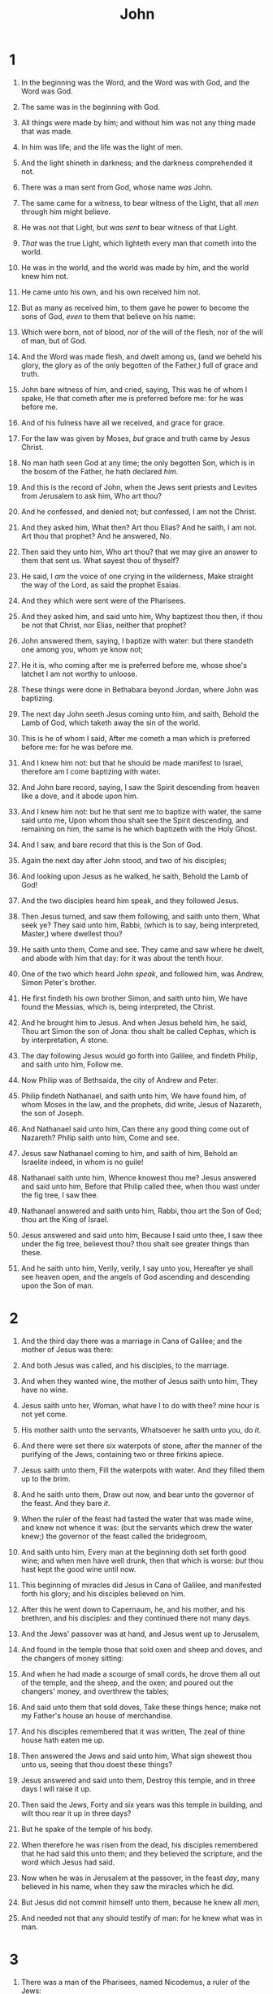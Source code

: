 #+TITLE: John
* 1
1. In the beginning was the Word, and the Word was with God, and the Word was God.
2. The same was in the beginning with God.
3. All things were made by him; and without him was not any thing made that was made.
4. In him was life; and the life was the light of men.
5. And the light shineth in darkness; and the darkness comprehended it not.

6. There was a man sent from God, whose name /was/ John.
7. The same came for a witness, to bear witness of the Light, that all /men/ through him might believe.
8. He was not that Light, but /was sent/ to bear witness of that Light.
9. /That/ was the true Light, which lighteth every man that cometh into the world.
10. He was in the world, and the world was made by him, and the world knew him not.
11. He came unto his own, and his own received him not.
12. But as many as received him, to them gave he power to become the sons of God, /even/ to them that believe on his name:
13. Which were born, not of blood, nor of the will of the flesh, nor of the will of man, but of God.
14. And the Word was made flesh, and dwelt among us, (and we beheld his glory, the glory as of the only begotten of the Father,) full of grace and truth.

15. John bare witness of him, and cried, saying, This was he of whom I spake, He that cometh after me is preferred before me: for he was before me.
16. And of his fulness have all we received, and grace for grace.
17. For the law was given by Moses, /but/ grace and truth came by Jesus Christ.
18. No man hath seen God at any time; the only begotten Son, which is in the bosom of the Father, he hath declared /him./

19. And this is the record of John, when the Jews sent priests and Levites from Jerusalem to ask him, Who art thou?
20. And he confessed, and denied not; but confessed, I am not the Christ.
21. And they asked him, What then? Art thou Elias? And he saith, I am not. Art thou that prophet? And he answered, No.
22. Then said they unto him, Who art thou? that we may give an answer to them that sent us. What sayest thou of thyself?
23. He said, I /am/ the voice of one crying in the wilderness, Make straight the way of the Lord, as said the prophet Esaias.
24. And they which were sent were of the Pharisees.
25. And they asked him, and said unto him, Why baptizest thou then, if thou be not that Christ, nor Elias, neither that prophet?
26. John answered them, saying, I baptize with water: but there standeth one among you, whom ye know not;
27. He it is, who coming after me is preferred before me, whose shoe's latchet I am not worthy to unloose.
28. These things were done in Bethabara beyond Jordan, where John was baptizing.

29. The next day John seeth Jesus coming unto him, and saith, Behold the Lamb of God, which taketh away the sin of the world.
30. This is he of whom I said, After me cometh a man which is preferred before me: for he was before me.
31. And I knew him not: but that he should be made manifest to Israel, therefore am I come baptizing with water.
32. And John bare record, saying, I saw the Spirit descending from heaven like a dove, and it abode upon him.
33. And I knew him not: but he that sent me to baptize with water, the same said unto me, Upon whom thou shalt see the Spirit descending, and remaining on him, the same is he which baptizeth with the Holy Ghost.
34. And I saw, and bare record that this is the Son of God.

35. Again the next day after John stood, and two of his disciples;
36. And looking upon Jesus as he walked, he saith, Behold the Lamb of God!
37. And the two disciples heard him speak, and they followed Jesus.
38. Then Jesus turned, and saw them following, and saith unto them, What seek ye? They said unto him, Rabbi, (which is to say, being interpreted, Master,) where dwellest thou?
39. He saith unto them, Come and see. They came and saw where he dwelt, and abode with him that day: for it was about the tenth hour.
40. One of the two which heard John /speak/, and followed him, was Andrew, Simon Peter's brother.
41. He first findeth his own brother Simon, and saith unto him, We have found the Messias, which is, being interpreted, the Christ.
42. And he brought him to Jesus. And when Jesus beheld him, he said, Thou art Simon the son of Jona: thou shalt be called Cephas, which is by interpretation, A stone.

43. The day following Jesus would go forth into Galilee, and findeth Philip, and saith unto him, Follow me.
44. Now Philip was of Bethsaida, the city of Andrew and Peter.
45. Philip findeth Nathanael, and saith unto him, We have found him, of whom Moses in the law, and the prophets, did write, Jesus of Nazareth, the son of Joseph.
46. And Nathanael said unto him, Can there any good thing come out of Nazareth? Philip saith unto him, Come and see.
47. Jesus saw Nathanael coming to him, and saith of him, Behold an Israelite indeed, in whom is no guile!
48. Nathanael saith unto him, Whence knowest thou me? Jesus answered and said unto him, Before that Philip called thee, when thou wast under the fig tree, I saw thee.
49. Nathanael answered and saith unto him, Rabbi, thou art the Son of God; thou art the King of Israel.
50. Jesus answered and said unto him, Because I said unto thee, I saw thee under the fig tree, believest thou? thou shalt see greater things than these.
51. And he saith unto him, Verily, verily, I say unto you, Hereafter ye shall see heaven open, and the angels of God ascending and descending upon the Son of man. 
* 2
1. And the third day there was a marriage in Cana of Galilee; and the mother of Jesus was there:
2. And both Jesus was called, and his disciples, to the marriage.
3. And when they wanted wine, the mother of Jesus saith unto him, They have no wine.
4. Jesus saith unto her, Woman, what have I to do with thee? mine hour is not yet come.
5. His mother saith unto the servants, Whatsoever he saith unto you, do /it/. 
6. And there were set there six waterpots of stone, after the manner of the purifying of the Jews, containing two or three firkins apiece.
7. Jesus saith unto them, Fill the waterpots with water. And they filled them up to the brim.
8. And he saith unto them, Draw out now, and bear unto the governor of the feast. And they bare /it/. 
9. When the ruler of the feast had tasted the water that was made wine, and knew not whence it was: (but the servants which drew the water knew;) the governor of the feast called the bridegroom,
10. And saith unto him, Every man at the beginning doth set forth good wine; and when men have well drunk, then that which is worse: /but/ thou hast kept the good wine until now.
11. This beginning of miracles did Jesus in Cana of Galilee, and manifested forth his glory; and his disciples believed on him.

12. After this he went down to Capernaum, he, and his mother, and his brethren, and his disciples: and they continued there not many days.

13. And the Jews' passover was at hand, and Jesus went up to Jerusalem,
14. And found in the temple those that sold oxen and sheep and doves, and the changers of money sitting:
15. And when he had made a scourge of small cords, he drove them all out of the temple, and the sheep, and the oxen; and poured out the changers' money, and overthrew the tables;
16. And said unto them that sold doves, Take these things hence; make not my Father's house an house of merchandise.
17. And his disciples remembered that it was written, The zeal of thine house hath eaten me up.

18. Then answered the Jews and said unto him, What sign shewest thou unto us, seeing that thou doest these things?
19. Jesus answered and said unto them, Destroy this temple, and in three days I will raise it up.
20. Then said the Jews, Forty and six years was this temple in building, and wilt thou rear it up in three days?
21. But he spake of the temple of his body.
22. When therefore he was risen from the dead, his disciples remembered that he had said this unto them; and they believed the scripture, and the word which Jesus had said.

23. Now when he was in Jerusalem at the passover, in the feast /day/, many believed in his name, when they saw the miracles which he did.
24. But Jesus did not commit himself unto them, because he knew all /men/, 
25. And needed not that any should testify of man: for he knew what was in man. 
* 3
1. There was a man of the Pharisees, named Nicodemus, a ruler of the Jews:
2. The same came to Jesus by night, and said unto him, Rabbi, we know that thou art a teacher come from God: for no man can do these miracles that thou doest, except God be with him.
3. Jesus answered and said unto him, Verily, verily, I say unto thee, Except a man be born again, he cannot see the kingdom of God.
4. Nicodemus saith unto him, How can a man be born when he is old? can he enter the second time into his mother's womb, and be born?
5. Jesus answered, Verily, verily, I say unto thee, Except a man be born of water and /of/ the Spirit, he cannot enter into the kingdom of God.
6. That which is born of the flesh is flesh; and that which is born of the Spirit is spirit.
7. Marvel not that I said unto thee, Ye must be born again.
8. The wind bloweth where it listeth, and thou hearest the sound thereof, but canst not tell whence it cometh, and whither it goeth: so is every one that is born of the Spirit.
9. Nicodemus answered and said unto him, How can these things be?
10. Jesus answered and said unto him, Art thou a master of Israel, and knowest not these things?
11. Verily, verily, I say unto thee, We speak that we do know, and testify that we have seen; and ye receive not our witness.
12. If I have told you earthly things, and ye believe not, how shall ye believe, if I tell you /of/ heavenly things?
13. And no man hath ascended up to heaven, but he that came down from heaven, /even/ the Son of man which is in heaven.

14. And as Moses lifted up the serpent in the wilderness, even so must the Son of man be lifted up:
15. That whosoever believeth in him should not perish, but have eternal life.

16. For God so loved the world, that he gave his only begotten Son, that whosoever believeth in him should not perish, but have everlasting life.
17. For God sent not his Son into the world to condemn the world; but that the world through him might be saved.

18. He that believeth on him is not condemned: but he that believeth not is condemned already, because he hath not believed in the name of the only begotten Son of God.
19. And this is the condemnation, that light is come into the world, and men loved darkness rather than light, because their deeds were evil.
20. For every one that doeth evil hateth the light, neither cometh to the light, lest his deeds should be reproved.
21. But he that doeth truth cometh to the light, that his deeds may be made manifest, that they are wrought in God.

22. After these things came Jesus and his disciples into the land of Judæa; and there he tarried with them, and baptized.

23. And John also was baptizing in Ænon near to Salim, because there was much water there: and they came, and were baptized.
24. For John was not yet cast into prison.

25. Then there arose a question between /some/ of John's disciples and the Jews about purifying.
26. And they came unto John, and said unto him, Rabbi, he that was with thee beyond Jordan, to whom thou barest witness, behold, the same baptizeth, and all /men/ come to him.
27. John answered and said, A man can receive nothing, except it be given him from heaven.
28. Ye yourselves bear me witness, that I said, I am not the Christ, but that I am sent before him.
29. He that hath the bride is the bridegroom: but the friend of the bridegroom, which standeth and heareth him, rejoiceth greatly because of the bridegroom's voice: this my joy therefore is fulfilled.
30. He must increase, but I /must/ decrease.
31. He that cometh from above is above all: he that is of the earth is earthly, and speaketh of the earth: he that cometh from heaven is above all.
32. And what he hath seen and heard, that he testifieth; and no man receiveth his testimony.
33. He that hath received his testimony hath set to his seal that God is true.
34. For he whom God hath sent speaketh the words of God: for God giveth not the Spirit by measure /unto him/. 
35. The Father loveth the Son, and hath given all things into his hand.
36. He that believeth on the Son hath everlasting life: and he that believeth not the Son shall not see life; but the wrath of God abideth on him. 
* 4
1. When therefore the Lord knew how the Pharisees had heard that Jesus made and baptized more disciples than John,
2. (Though Jesus himself baptized not, but his disciples,)
3. He left Judæa, and departed again into Galilee.
4. And he must needs go through Samaria.
5. Then cometh he to a city of Samaria, which is called Sychar, near to the parcel of ground that Jacob gave to his son Joseph.
6. Now Jacob's well was there. Jesus therefore, being wearied with /his/ journey, sat thus on the well: /and/ it was about the sixth hour.
7. There cometh a woman of Samaria to draw water: Jesus saith unto her, Give me to drink.
8. (For his disciples were gone away unto the city to buy meat.)
9. Then saith the woman of Samaria unto him, How is it that thou, being a Jew, askest drink of me, which am a woman of Samaria? for the Jews have no dealings with the Samaritans.
10. Jesus answered and said unto her, If thou knewest the gift of God, and who it is that saith to thee, Give me to drink; thou wouldest have asked of him, and he would have given thee living water.
11. The woman saith unto him, Sir, thou hast nothing to draw with, and the well is deep: from whence then hast thou that living water?
12. Art thou greater than our father Jacob, which gave us the well, and drank thereof himself, and his children, and his cattle?
13. Jesus answered and said unto her, Whosoever drinketh of this water shall thirst again:
14. But whosoever drinketh of the water that I shall give him shall never thirst; but the water that I shall give him shall be in him a well of water springing up into everlasting life.
15. The woman saith unto him, Sir, give me this water, that I thirst not, neither come hither to draw.
16. Jesus saith unto her, Go, call thy husband, and come hither.
17. The woman answered and said, I have no husband. Jesus said unto her, Thou hast well said, I have no husband:
18. For thou hast had five husbands; and he whom thou now hast is not thy husband: in that saidst thou truly.
19. The woman saith unto him, Sir, I perceive that thou art a prophet.
20. Our fathers worshipped in this mountain; and ye say, that in Jerusalem is the place where men ought to worship.
21. Jesus saith unto her, Woman, believe me, the hour cometh, when ye shall neither in this mountain, nor yet at Jerusalem, worship the Father.
22. Ye worship ye know not what: we know what we worship: for salvation is of the Jews.
23. But the hour cometh, and now is, when the true worshippers shall worship the Father in spirit and in truth: for the Father seeketh such to worship him.
24. God /is/ a Spirit: and they that worship him must worship /him/ in spirit and in truth.
25. The woman saith unto him, I know that Messias cometh, which is called Christ: when he is come, he will tell us all things.
26. Jesus saith unto her, I that speak unto thee am /he./

27. And upon this came his disciples, and marvelled that he talked with the woman: yet no man said, What seekest thou? or, Why talkest thou with her?
28. The woman then left her waterpot, and went her way into the city, and saith to the men,
29. Come, see a man, which told me all things that ever I did: is not this the Christ?
30. Then they went out of the city, and came unto him.

31. In the mean while his disciples prayed him, saying, Master, eat.
32. But he said unto them, I have meat to eat that ye know not of.
33. Therefore said the disciples one to another, Hath any man brought him /ought/ to eat?
34. Jesus saith unto them, My meat is to do the will of him that sent me, and to finish his work.
35. Say not ye, There are yet four months, and /then/ cometh harvest? behold, I say unto you, Lift up your eyes, and look on the fields; for they are white already to harvest.
36. And he that reapeth receiveth wages, and gathereth fruit unto life eternal: that both he that soweth and he that reapeth may rejoice together.
37. And herein is that saying true, One soweth, and another reapeth.
38. I sent you to reap that whereon ye bestowed no labour: other men laboured, and ye are entered into their labours.

39. And many of the Samaritans of that city believed on him for the saying of the woman, which testified, He told me all that ever I did.
40. So when the Samaritans were come unto him, they besought him that he would tarry with them: and he abode there two days.
41. And many more believed because of his own word;
42. And said unto the woman, Now we believe, not because of thy saying: for we have heard /him/ ourselves, and know that this is indeed the Christ, the Saviour of the world.

43. Now after two days he departed thence, and went into Galilee.
44. For Jesus himself testified, that a prophet hath no honour in his own country.
45. Then when he was come into Galilee, the Galilæans received him, having seen all the things that he did at Jerusalem at the feast: for they also went unto the feast.
46. So Jesus came again into Cana of Galilee, where he made the water wine. And there was a certain nobleman, whose son was sick at Capernaum.
47. When he heard that Jesus was come out of Judæa into Galilee, he went unto him, and besought him that he would come down, and heal his son: for he was at the point of death.
48. Then said Jesus unto him, Except ye see signs and wonders, ye will not believe.
49. The nobleman saith unto him, Sir, come down ere my child die.
50. Jesus saith unto him, Go thy way; thy son liveth. And the man believed the word that Jesus had spoken unto him, and he went his way.
51. And as he was now going down, his servants met him, and told /him/, saying, Thy son liveth.
52. Then enquired he of them the hour when he began to amend. And they said unto him, Yesterday at the seventh hour the fever left him.
53. So the father knew that /it was/ at the same hour, in the which Jesus said unto him, Thy son liveth: and himself believed, and his whole house.
54. This /is/ again the second miracle /that/ Jesus did, when he was come out of Judæa into Galilee. 
* 5
1. After this there was a feast of the Jews; and Jesus went up to Jerusalem.
2. Now there is at Jerusalem by the sheep /market/ a pool, which is called in the Hebrew tongue Bethesda, having five porches.
3. In these lay a great multitude of impotent folk, of blind, halt, withered, waiting for the moving of the water.
4. For an angel went down at a certain season into the pool, and troubled the water: whosoever then first after the troubling of the water stepped in was made whole of whatsoever disease he had.
5. And a certain man was there, which had an infirmity thirty and eight years.
6. When Jesus saw him lie, and knew that he had been now a long time /in that case/, he saith unto him, Wilt thou be made whole?
7. The impotent man answered him, Sir, I have no man, when the water is troubled, to put me into the pool: but while I am coming, another steppeth down before me.
8. Jesus saith unto him, Rise, take up thy bed, and walk.
9. And immediately the man was made whole, and took up his bed, and walked: and on the same day was the sabbath.

10. The Jews therefore said unto him that was cured, It is the sabbath day: it is not lawful for thee to carry /thy/ bed.
11. He answered them, He that made me whole, the same said unto me, Take up thy bed, and walk.
12. Then asked they him, What man is that which said unto thee, Take up thy bed, and walk?
13. And he that was healed wist not who it was: for Jesus had conveyed himself away, a multitude being in /that/ place.
14. Afterward Jesus findeth him in the temple, and said unto him, Behold, thou art made whole: sin no more, lest a worse thing come unto thee.
15. The man departed, and told the Jews that it was Jesus, which had made him whole.
16. And therefore did the Jews persecute Jesus, and sought to slay him, because he had done these things on the sabbath day.

17. But Jesus answered them, My Father worketh hitherto, and I work.
18. Therefore the Jews sought the more to kill him, because he not only had broken the sabbath, but said also that God was his Father, making himself equal with God.
19. Then answered Jesus and said unto them, Verily, verily, I say unto you, The Son can do nothing of himself, but what he seeth the Father do: for what things soever he doeth, these also doeth the Son likewise.
20. For the Father loveth the Son, and sheweth him all things that himself doeth: and he will shew him greater works than these, that ye may marvel.
21. For as the Father raiseth up the dead, and quickeneth /them/; even so the Son quickeneth whom he will.
22. For the Father judgeth no man, but hath committed all judgment unto the Son:
23. That all /men/ should honour the Son, even as they honour the Father. He that honoureth not the Son honoureth not the Father which hath sent him.
24. Verily, verily, I say unto you, He that heareth my word, and believeth on him that sent me, hath everlasting life, and shall not come into condemnation; but is passed from death unto life.
25. Verily, verily, I say unto you, The hour is coming, and now is, when the dead shall hear the voice of the Son of God: and they that hear shall live.
26. For as the Father hath life in himself; so hath he given to the Son to have life in himself;
27. And hath given him authority to execute judgment also, because he is the Son of man.
28. Marvel not at this: for the hour is coming, in the which all that are in the graves shall hear his voice,
29. And shall come forth; they that have done good, unto the resurrection of life; and they that have done evil, unto the resurrection of damnation.
30. I can of mine own self do nothing: as I hear, I judge: and my judgment is just; because I seek not mine own will, but the will of the Father which hath sent me.
31. If I bear witness of myself, my witness is not true.

32. There is another that beareth witness of me; and I know that the witness which he witnesseth of me is true.
33. Ye sent unto John, and he bare witness unto the truth.
34. But I receive not testimony from man: but these things I say, that ye might be saved.
35. He was a burning and a shining light: and ye were willing for a season to rejoice in his light.

36. But I have greater witness than /that/ of John: for the works which the Father hath given me to finish, the same works that I do, bear witness of me, that the Father hath sent me.
37. And the Father himself, which hath sent me, hath borne witness of me. Ye have neither heard his voice at any time, nor seen his shape.
38. And ye have not his word abiding in you: for whom he hath sent, him ye believe not.

39. Search the scriptures; for in them ye think ye have eternal life: and they are they which testify of me.
40. And ye will not come to me, that ye might have life.
41. I receive not honour from men.
42. But I know you, that ye have not the love of God in you.
43. I am come in my Father's name, and ye receive me not: if another shall come in his own name, him ye will receive.
44. How can ye believe, which receive honour one of another, and seek not the honour that /cometh/ from God only?
45. Do not think that I will accuse you to the Father: there is /one/ that accuseth you, /even/ Moses, in whom ye trust.
46. For had ye believed Moses, ye would have believed me: for he wrote of me.
47. But if ye believe not his writings, how shall ye believe my words? 
* 6
1. After these things Jesus went over the sea of Galilee, which is /the sea/ of Tiberias.
2. And a great multitude followed him, because they saw his miracles which he did on them that were diseased.
3. And Jesus went up into a mountain, and there he sat with his disciples.
4. And the passover, a feast of the Jews, was nigh.

5. When Jesus then lifted up /his/ eyes, and saw a great company come unto him, he saith unto Philip, Whence shall we buy bread, that these may eat?
6. And this he said to prove him: for he himself knew what he would do.
7. Philip answered him, Two hundred pennyworth of bread is not sufficient for them, that every one of them may take a little.
8. One of his disciples, Andrew, Simon Peter's brother, saith unto him,
9. There is a lad here, which hath five barley loaves, and two small fishes: but what are they among so many?
10. And Jesus said, Make the men sit down. Now there was much grass in the place. So the men sat down, in number about five thousand.
11. And Jesus took the loaves; and when he had given thanks, he distributed to the disciples, and the disciples to them that were set down; and likewise of the fishes as much as they would.
12. When they were filled, he said unto his disciples, Gather up the fragments that remain, that nothing be lost.
13. Therefore they gathered /them/ together, and filled twelve baskets with the fragments of the five barley loaves, which remained over and above unto them that had eaten.
14. Then those men, when they had seen the miracle that Jesus did, said, This is of a truth that prophet that should come into the world.

15. When Jesus therefore perceived that they would come and take him by force, to make him a king, he departed again into a mountain himself alone.
16. And when even was /now/ come, his disciples went down unto the sea,
17. And entered into a ship, and went over the sea toward Capernaum. And it was now dark, and Jesus was not come to them.
18. And the sea arose by reason of a great wind that blew.
19. So when they had rowed about five and twenty or thirty furlongs, they see Jesus walking on the sea, and drawing nigh unto the ship: and they were afraid.
20. But he saith unto them, It is I; be not afraid.
21. Then they willingly received him into the ship: and immediately the ship was at the land whither they went.

22. The day following, when the people which stood on the other side of the sea saw that there was none other boat there, save that one whereinto his disciples were entered, and that Jesus went not with his disciples into the boat, but /that/ his disciples were gone away alone;
23. (Howbeit there came other boats from Tiberias nigh unto the place where they did eat bread, after that the Lord had given thanks:)
24. When the people therefore saw that Jesus was not there, neither his disciples, they also took shipping, and came to Capernaum, seeking for Jesus.
25. And when they had found him on the other side of the sea, they said unto him, Rabbi, when camest thou hither?
26. Jesus answered them and said, Verily, verily, I say unto you, Ye seek me, not because ye saw the miracles, but because ye did eat of the loaves, and were filled.
27. Labour not for the meat which perisheth, but for that meat which endureth unto everlasting life, which the Son of man shall give unto you: for him hath God the Father sealed.
28. Then said they unto him, What shall we do, that we might work the works of God?
29. Jesus answered and said unto them, This is the work of God, that ye believe on him whom he hath sent.
30. They said therefore unto him, What sign shewest thou then, that we may see, and believe thee? what dost thou work?
31. Our fathers did eat manna in the desert; as it is written, He gave them bread from heaven to eat.
32. Then Jesus said unto them, Verily, verily, I say unto you, Moses gave you not that bread from heaven; but my Father giveth you the true bread from heaven.
33. For the bread of God is he which cometh down from heaven, and giveth life unto the world.
34. Then said they unto him, Lord, evermore give us this bread.
35. And Jesus said unto them, I am the bread of life: he that cometh to me shall never hunger; and he that believeth on me shall never thirst.
36. But I said unto you, That ye also have seen me, and believe not.
37. All that the Father giveth me shall come to me; and him that cometh to me I will in no wise cast out.
38. For I came down from heaven, not to do mine own will, but the will of him that sent me.
39. And this is the Father's will which hath sent me, that of all which he hath given me I should lose nothing, but should raise it up again at the last day.
40. And this is the will of him that sent me, that every one which seeth the Son, and believeth on him, may have everlasting life: and I will raise him up at the last day.
41. The Jews then murmured at him, because he said, I am the bread which came down from heaven.
42. And they said, Is not this Jesus, the son of Joseph, whose father and mother we know? how is it then that he saith, I came down from heaven?
43. Jesus therefore answered and said unto them, Murmur not among yourselves.
44. No man can come to me, except the Father which hath sent me draw him: and I will raise him up at the last day.
45. It is written in the prophets, And they shall be all taught of God. Every man therefore that hath heard, and hath learned of the Father, cometh unto me.
46. Not that any man hath seen the Father, save he which is of God, he hath seen the Father.
47. Verily, verily, I say unto you, He that believeth on me hath everlasting life.
48. I am that bread of life.
49. Your fathers did eat manna in the wilderness, and are dead.
50. This is the bread which cometh down from heaven, that a man may eat thereof, and not die.
51. I am the living bread which came down from heaven: if any man eat of this bread, he shall live for ever: and the bread that I will give is my flesh, which I will give for the life of the world.
52. The Jews therefore strove among themselves, saying, How can this man give us /his/ flesh to eat?
53. Then Jesus said unto them, Verily, verily, I say unto you, Except ye eat the flesh of the Son of man, and drink his blood, ye have no life in you.
54. Whoso eateth my flesh, and drinketh my blood, hath eternal life; and I will raise him up at the last day.
55. For my flesh is meat indeed, and my blood is drink indeed.
56. He that eateth my flesh, and drinketh my blood, dwelleth in me, and I in him.
57. As the living Father hath sent me, and I live by the Father: so he that eateth me, even he shall live by me.
58. This is that bread which came down from heaven: not as your fathers did eat manna, and are dead: he that eateth of this bread shall live for ever.
59. These things said he in the synagogue, as he taught in Capernaum.
60. Many therefore of his disciples, when they had heard /this/, said, This is an hard saying; who can hear it?
61. When Jesus knew in himself that his disciples murmured at it, he said unto them, Doth this offend you?
62. /What/ and if ye shall see the Son of man ascend up where he was before?
63. It is the spirit that quickeneth; the flesh profiteth nothing: the words that I speak unto you, /they/ are spirit, and /they/ are life.
64. But there are some of you that believe not. For Jesus knew from the beginning who they were that believed not, and who should betray him.
65. And he said, Therefore said I unto you, that no man can come unto me, except it were given unto him of my Father.

66. From that /time/ many of his disciples went back, and walked no more with him.
67. Then said Jesus unto the twelve, Will ye also go away?
68. Then Simon Peter answered him, Lord, to whom shall we go? thou hast the words of eternal life.
69. And we believe and are sure that thou art that Christ, the Son of the living God.
70. Jesus answered them, Have not I chosen you twelve, and one of you is a devil?
71. He spake of Judas Iscariot /the son/ of Simon: for he it was that should betray him, being one of the twelve. 
* 7
1. After these things Jesus walked in Galilee: for he would not walk in Jewry, because the Jews sought to kill him.
2. Now the Jews' feast of tabernacles was at hand.
3. His brethren therefore said unto him, Depart hence, and go into Judæa, that thy disciples also may see the works that thou doest.
4. For /there is/ no man /that/ doeth any thing in secret, and he himself seeketh to be known openly. If thou do these things, shew thyself to the world.
5. For neither did his brethren believe in him.
6. Then Jesus said unto them, My time is not yet come: but your time is alway ready.
7. The world cannot hate you; but me it hateth, because I testify of it, that the works thereof are evil.
8. Go ye up unto this feast: I go not up yet unto this feast; for my time is not yet full come.
9. When he had said these words unto them, he abode /still/ in Galilee.

10. But when his brethren were gone up, then went he also up unto the feast, not openly, but as it were in secret.
11. Then the Jews sought him at the feast, and said, Where is he?
12. And there was much murmuring among the people concerning him: for some said, He is a good man: others said, Nay; but he deceiveth the people.
13. Howbeit no man spake openly of him for fear of the Jews.

14. Now about the midst of the feast Jesus went up into the temple, and taught.
15. And the Jews marvelled, saying, How knoweth this man letters, having never learned?
16. Jesus answered them, and said, My doctrine is not mine, but his that sent me.
17. If any man will do his will, he shall know of the doctrine, whether it be of God, or /whether/ I speak of myself.
18. He that speaketh of himself seeketh his own glory: but he that seeketh his glory that sent him, the same is true, and no unrighteousness is in him.
19. Did not Moses give you the law, and /yet/ none of you keepeth the law? Why go ye about to kill me?
20. The people answered and said, Thou hast a devil: who goeth about to kill thee?
21. Jesus answered and said unto them, I have done one work, and ye all marvel.
22. Moses therefore gave unto you circumcision; (not because it is of Moses, but of the fathers;) and ye on the sabbath day circumcise a man.
23. If a man on the sabbath day receive circumcision, that the law of Moses should not be broken; are ye angry at me, because I have made a man every whit whole on the sabbath day?
24. Judge not according to the appearance, but judge righteous judgment.
25. Then said some of them of Jerusalem, Is not this he, whom they seek to kill?
26. But, lo, he speaketh boldly, and they say nothing unto him. Do the rulers know indeed that this is the very Christ?
27. Howbeit we know this man whence he is: but when Christ cometh, no man knoweth whence he is.
28. Then cried Jesus in the temple as he taught, saying, Ye both know me, and ye know whence I am: and I am not come of myself, but he that sent me is true, whom ye know not.
29. But I know him: for I am from him, and he hath sent me.
30. Then they sought to take him: but no man laid hands on him, because his hour was not yet come.
31. And many of the people believed on him, and said, When Christ cometh, will he do more miracles than these which this /man/ hath done?

32. The Pharisees heard that the people murmured such things concerning him; and the Pharisees and the chief priests sent officers to take him.
33. Then said Jesus unto them, Yet a little while am I with you, and /then/ I go unto him that sent me.
34. Ye shall seek me, and shall not find /me/: and where I am, /thither/ ye cannot come.
35. Then said the Jews among themselves, Whither will he go, that we shall not find him? will he go unto the dispersed among the Gentiles, and teach the Gentiles?
36. What /manner of/ saying is this that he said, Ye shall seek me, and shall not find /me/: and where I am, /thither/ ye cannot come?
37. In the last day, that great /day/ of the feast, Jesus stood and cried, saying, If any man thirst, let him come unto me, and drink.
38. He that believeth on me, as the scripture hath said, out of his belly shall flow rivers of living water.
39. (But this spake he of the Spirit, which they that believe on him should receive: for the Holy Ghost was not yet /given/; because that Jesus was not yet glorified.)

40. Many of the people therefore, when they heard this saying, said, Of a truth this is the Prophet.
41. Others said, This is the Christ. But some said, Shall Christ come out of Galilee?
42. Hath not the scripture said, That Christ cometh of the seed of David, and out of the town of Bethlehem, where David was?
43. So there was a division among the people because of him.
44. And some of them would have taken him; but no man laid hands on him.

45. Then came the officers to the chief priests and Pharisees; and they said unto them, Why have ye not brought him?
46. The officers answered, Never man spake like this man.
47. Then answered them the Pharisees, Are ye also deceived?
48. Have any of the rulers or of the Pharisees believed on him?
49. But this people who knoweth not the law are cursed.
50. Nicodemus saith unto them, (he that came to Jesus by night, being one of them,)
51. Doth our law judge /any/ man, before it hear him, and know what he doeth?
52. They answered and said unto him, Art thou also of Galilee? Search, and look: for out of Galilee ariseth no prophet.
53. And every man went unto his own house. 
* 8
1. Jesus went unto the mount of Olives.
2. And early in the morning he came again into the temple, and all the people came unto him; and he sat down, and taught them.
3. And the scribes and Pharisees brought unto him a woman taken in adultery; and when they had set her in the midst,
4. They say unto him, Master, this woman was taken in adultery, in the very act.
5. Now Moses in the law commanded us, that such should be stoned: but what sayest thou?
6. This they said, tempting him, that they might have to accuse him. But Jesus stooped down, and with /his/ finger wrote on the ground, /as though he heard them not/.
7. So when they continued asking him, he lifted up himself, and said unto them, He that is without sin among you, let him first cast a stone at her.
8. And again he stooped down, and wrote on the ground.
9. And they which heard /it/, being convicted by /their own/ conscience, went out one by one, beginning at the eldest, /even/ unto the last: and Jesus was left alone, and the woman standing in the midst.
10. When Jesus had lifted up himself, and saw none but the woman, he said unto her, Woman, where are those thine accusers? hath no man condemned thee?
11. She said, No man, Lord. And Jesus said unto her, Neither do I condemn thee: go, and sin no more.

12. Then spake Jesus again unto them, saying, I am the light of the world: he that followeth me shall not walk in darkness, but shall have the light of life.
13. The Pharisees therefore said unto him, Thou bearest record of thyself; thy record is not true.
14. Jesus answered and said unto them, Though I bear record of myself, /yet/ my record is true: for I know whence I came, and whither I go; but ye cannot tell whence I come, and whither I go.
15. Ye judge after the flesh; I judge no man.
16. And yet if I judge, my judgment is true: for I am not alone, but I and the Father that sent me.
17. It is also written in your law, that the testimony of two men is true.
18. I am one that bear witness of myself, and the Father that sent me beareth witness of me.
19. Then said they unto him, Where is thy Father? Jesus answered, Ye neither know me, nor my Father: if ye had known me, ye should have known my Father also.
20. These words spake Jesus in the treasury, as he taught in the temple: and no man laid hands on him; for his hour was not yet come.
21. Then said Jesus again unto them, I go my way, and ye shall seek me, and shall die in your sins: whither I go, ye cannot come.
22. Then said the Jews, Will he kill himself? because he saith, Whither I go, ye cannot come.
23. And he said unto them, Ye are from beneath; I am from above: ye are of this world; I am not of this world.
24. I said therefore unto you, that ye shall die in your sins: for if ye believe not that I am /he/, ye shall die in your sins.
25. Then said they unto him, Who art thou? And Jesus saith unto them, Even /the same/ that I said unto you from the beginning.
26. I have many things to say and to judge of you: but he that sent me is true; and I speak to the world those things which I have heard of him.
27. They understood not that he spake to them of the Father.
28. Then said Jesus unto them, When ye have lifted up the Son of man, then shall ye know that I am /he/, and /that/ I do nothing of myself; but as my Father hath taught me, I speak these things.
29. And he that sent me is with me: the Father hath not left me alone; for I do always those things that please him.
30. As he spake these words, many believed on him.
31. Then said Jesus to those Jews which believed on him, If ye continue in my word, /then/ are ye my disciples indeed;
32. And ye shall know the truth, and the truth shall make you free.

33. They answered him, We be Abraham's seed, and were never in bondage to any man: how sayest thou, Ye shall be made free?
34. Jesus answered them, Verily, verily, I say unto you, Whosoever committeth sin is the servant of sin.
35. And the servant abideth not in the house for ever: /but/ the Son abideth ever.
36. If the Son therefore shall make you free, ye shall be free indeed.
37. I know that ye are Abraham's seed; but ye seek to kill me, because my word hath no place in you.
38. I speak that which I have seen with my Father: and ye do that which ye have seen with your father.
39. They answered and said unto him, Abraham is our father. Jesus saith unto them, If ye were Abraham's children, ye would do the works of Abraham.
40. But now ye seek to kill me, a man that hath told you the truth, which I have heard of God: this did not Abraham.
41. Ye do the deeds of your father. Then said they to him, We be not born of fornication; we have one Father, /even/ God.
42. Jesus said unto them, If God were your Father, ye would love me: for I proceeded forth and came from God; neither came I of myself, but he sent me.
43. Why do ye not understand my speech? /even/ because ye cannot hear my word.
44. Ye are of /your/ father the devil, and the lusts of your father ye will do. He was a murderer from the beginning, and abode not in the truth, because there is no truth in him. When he speaketh a lie, he speaketh of his own: for he is a liar, and the father of it.
45. And because I tell /you/ the truth, ye believe me not.
46. Which of you convinceth me of sin? And if I say the truth, why do ye not believe me?
47. He that is of God heareth God's words: ye therefore hear /them/ not, because ye are not of God.
48. Then answered the Jews, and said unto him, Say we not well that thou art a Samaritan, and hast a devil?
49. Jesus answered, I have not a devil; but I honour my Father, and ye do dishonour me.
50. And I seek not mine own glory: there is one that seeketh and judgeth.
51. Verily, verily, I say unto you, If a man keep my saying, he shall never see death.
52. Then said the Jews unto him, Now we know that thou hast a devil. Abraham is dead, and the prophets; and thou sayest, If a man keep my saying, he shall never taste of death.
53. Art thou greater than our father Abraham, which is dead? and the prophets are dead: whom makest thou thyself?
54. Jesus answered, If I honour myself, my honour is nothing: it is my Father that honoureth me; of whom ye say, that he is your God:
55. Yet ye have not known him; but I know him: and if I should say, I know him not, I shall be a liar like unto you: but I know him, and keep his saying.
56. Your father Abraham rejoiced to see my day: and he saw /it/, and was glad.
57. Then said the Jews unto him, Thou art not yet fifty years old, and hast thou seen Abraham?
58. Jesus said unto them, Verily, verily, I say unto you, Before Abraham was, I am.
59. Then took they up stones to cast at him: but Jesus hid himself, and went out of the temple, going through the midst of them, and so passed by. 
* 9
1. And as /Jesus/ passed by, he saw a man which was blind from /his/ birth.
2. And his disciples asked him, saying, Master, who did sin, this man, or his parents, that he was born blind?
3. Jesus answered, Neither hath this man sinned, nor his parents: but that the works of God should be made manifest in him.
4. I must work the works of him that sent me, while it is day: the night cometh, when no man can work.
5. As long as I am in the world, I am the light of the world.
6. When he had thus spoken, he spat on the ground, and made clay of the spittle, and he anointed the eyes of the blind man with the clay,
7. And said unto him, Go, wash in the pool of Siloam, (which is by interpretation, Sent.) He went his way therefore, and washed, and came seeing.

8. The neighbours therefore, and they which before had seen him that he was blind, said, Is not this he that sat and begged?
9. Some said, This is he: others /said/, He is like him: /but/ he said, I am /he/. 
10. Therefore said they unto him, How were thine eyes opened?
11. He answered and said, A man that is called Jesus made clay, and anointed mine eyes, and said unto me, Go to the pool of Siloam, and wash: and I went and washed, and I received sight.
12. Then said they unto him, Where is he? He said, I know not.

13. They brought to the Pharisees him that aforetime was blind.
14. And it was the sabbath day when Jesus made the clay, and opened his eyes.
15. Then again the Pharisees also asked him how he had received his sight. He said unto them, He put clay upon mine eyes, and I washed, and do see.
16. Therefore said some of the Pharisees, This man is not of God, because he keepeth not the sabbath day. Others said, How can a man that is a sinner do such miracles? And there was a division among them.
17. They say unto the blind man again, What sayest thou of him, that he hath opened thine eyes? He said, He is a prophet.
18. But the Jews did not believe concerning him, that he had been blind, and received his sight, until they called the parents of him that had received his sight.
19. And they asked them, saying, Is this your son, who ye say was born blind? how then doth he now see?
20. His parents answered them and said, We know that this is our son, and that he was born blind:
21. But by what means he now seeth, we know not; or who hath opened his eyes, we know not: he is of age; ask him: he shall speak for himself.
22. These /words/ spake his parents, because they feared the Jews: for the Jews had agreed already, that if any man did confess that he was Christ, he should be put out of the synagogue.
23. Therefore said his parents, He is of age; ask him.
24. Then again called they the man that was blind, and said unto him, Give God the praise: we know that this man is a sinner.
25. He answered and said, Whether he be a sinner /or no/, I know not: one thing I know, that, whereas I was blind, now I see.
26. Then said they to him again, What did he to thee? how opened he thine eyes?
27. He answered them, I have told you already, and ye did not hear: wherefore would ye hear /it/ again? will ye also be his disciples?
28. Then they reviled him, and said, Thou art his disciple; but we are Moses' disciples.
29. We know that God spake unto Moses: /as for/ this /fellow/, we know not from whence he is.
30. The man answered and said unto them, Why herein is a marvellous thing, that ye know not from whence he is, and /yet/ he hath opened mine eyes.
31. Now we know that God heareth not sinners: but if any man be a worshipper of God, and doeth his will, him he heareth.
32. Since the world began was it not heard that any man opened the eyes of one that was born blind.
33. If this man were not of God, he could do nothing.
34. They answered and said unto him, Thou wast altogether born in sins, and dost thou teach us? And they cast him out.
35. Jesus heard that they had cast him out; and when he had found him, he said unto him, Dost thou believe on the Son of God?
36. He answered and said, Who is he, Lord, that I might believe on him?
37. And Jesus said unto him, Thou hast both seen him, and it is he that talketh with thee.
38. And he said, Lord, I believe. And he worshipped him.

39. And Jesus said, For judgment I am come into this world, that they which see not might see; and that they which see might be made blind.
40. And /some/ of the Pharisees which were with him heard these words, and said unto him, Are we blind also?
41. Jesus said unto them, If ye were blind, ye should have no sin: but now ye say, We see; therefore your sin remaineth. 
* 10
1. Verily, verily, I say unto you, He that entereth not by the door into the sheepfold, but climbeth up some other way, the same is a thief and a robber.
2. But he that entereth in by the door is the shepherd of the sheep.
3. To him the porter openeth; and the sheep hear his voice: and he calleth his own sheep by name, and leadeth them out.
4. And when he putteth forth his own sheep, he goeth before them, and the sheep follow him: for they know his voice.
5. And a stranger will they not follow, but will flee from him: for they know not the voice of strangers.
6. This parable spake Jesus unto them: but they understood not what things they were which he spake unto them.
7. Then said Jesus unto them again, Verily, verily, I say unto you, I am the door of the sheep.
8. All that ever came before me are thieves and robbers: but the sheep did not hear them.
9. I am the door: by me if any man enter in, he shall be saved, and shall go in and out, and find pasture.
10. The thief cometh not, but for to steal, and to kill, and to destroy: I am come that they might have life, and that they might have /it/ more abundantly.
11. I am the good shepherd: the good shepherd giveth his life for the sheep.
12. But he that is an hireling, and not the shepherd, whose own the sheep are not, seeth the wolf coming, and leaveth the sheep, and fleeth: and the wolf catcheth them, and scattereth the sheep.
13. The hireling fleeth, because he is an hireling, and careth not for the sheep.
14. I am the good shepherd, and know my /sheep/, and am known of mine.
15. As the Father knoweth me, even so know I the Father: and I lay down my life for the sheep.
16. And other sheep I have, which are not of this fold: them also I must bring, and they shall hear my voice; and there shall be one fold, /and/ one shepherd.
17. Therefore doth my Father love me, because I lay down my life, that I might take it again.
18. No man taketh it from me, but I lay it down of myself. I have power to lay it down, and I have power to take it again. This commandment have I received of my Father.

19. There was a division therefore again among the Jews for these sayings.
20. And many of them said, He hath a devil, and is mad; why hear ye him?
21. Others said, These are not the words of him that hath a devil. Can a devil open the eyes of the blind?

22. And it was at Jerusalem the feast of the dedication, and it was winter.
23. And Jesus walked in the temple in Solomon's porch.
24. Then came the Jews round about him, and said unto him, How long dost thou make us to doubt? If thou be the Christ, tell us plainly.
25. Jesus answered them, I told you, and ye believed not: the works that I do in my Father's name, they bear witness of me.
26. But ye believe not, because ye are not of my sheep, as I said unto you.
27. My sheep hear my voice, and I know them, and they follow me:
28. And I give unto them eternal life; and they shall never perish, neither shall any /man/ pluck them out of my hand.
29. My Father, which gave /them/ me, is greater than all; and no /man/ is able to pluck /them/ out of my Father's hand.
30. I and /my/ Father are one.
31. Then the Jews took up stones again to stone him.
32. Jesus answered them, Many good works have I shewed you from my Father; for which of those works do ye stone me?
33. The Jews answered him, saying, For a good work we stone thee not; but for blasphemy; and because that thou, being a man, makest thyself God.
34. Jesus answered them, Is it not written in your law, I said, Ye are gods?
35. If he called them gods, unto whom the word of God came, and the scripture cannot be broken;
36. Say ye of him, whom the Father hath sanctified, and sent into the world, Thou blasphemest; because I said, I am the Son of God?
37. If I do not the works of my Father, believe me not.
38. But if I do, though ye believe not me, believe the works: that ye may know, and believe, that the Father /is/ in me, and I in him.
39. Therefore they sought again to take him: but he escaped out of their hand,
40. And went away again beyond Jordan into the place where John at first baptized; and there he abode.
41. And many resorted unto him, and said, John did no miracle: but all things that John spake of this man were true.
42. And many believed on him there. 
* 11
1. Now a certain /man/ was sick, /named/ Lazarus, of Bethany, the town of Mary and her sister Martha.
2. (It was /that/ Mary which anointed the Lord with ointment, and wiped his feet with her hair, whose brother Lazarus was sick.)
3. Therefore his sisters sent unto him, saying, Lord, behold, he whom thou lovest is sick.
4. When Jesus heard /that/, he said, This sickness is not unto death, but for the glory of God, that the Son of God might be glorified thereby.
5. Now Jesus loved Martha, and her sister, and Lazarus.
6. When he had heard therefore that he was sick, he abode two days still in the same place where he was.
7. Then after that saith he to /his/ disciples, Let us go into Judæa again.
8. /His/ disciples say unto him, Master, the Jews of late sought to stone thee; and goest thou thither again?
9. Jesus answered, Are there not twelve hours in the day? If any man walk in the day, he stumbleth not, because he seeth the light of this world.
10. But if a man walk in the night, he stumbleth, because there is no light in him.
11. These things said he: and after that he saith unto them, Our friend Lazarus sleepeth; but I go, that I may awake him out of sleep.
12. Then said his disciples, Lord, if he sleep, he shall do well.
13. Howbeit Jesus spake of his death: but they thought that he had spoken of taking of rest in sleep.
14. Then said Jesus unto them plainly, Lazarus is dead.
15. And I am glad for your sakes that I was not there, to the intent ye may believe; nevertheless let us go unto him.
16. Then said Thomas, which is called Didymus, unto his fellowdisciples, Let us also go, that we may die with him.
17. Then when Jesus came, he found that he had /lain/ in the grave four days already.
18. Now Bethany was nigh unto Jerusalem, about fifteen furlongs off:
19. And many of the Jews came to Martha and Mary, to comfort them concerning their brother.
20. Then Martha, as soon as she heard that Jesus was coming, went and met him: but Mary sat /still/ in the house.
21. Then said Martha unto Jesus, Lord, if thou hadst been here, my brother had not died.
22. But I know, that even now, whatsoever thou wilt ask of God, God will give /it/ thee.
23. Jesus saith unto her, Thy brother shall rise again.
24. Martha saith unto him, I know that he shall rise again in the resurrection at the last day.
25. Jesus said unto her, I am the resurrection, and the life: he that believeth in me, though he were dead, yet shall he live:
26. And whosoever liveth and believeth in me shall never die. Believest thou this?
27. She saith unto him, Yea, Lord: I believe that thou art the Christ, the Son of God, which should come into the world.
28. And when she had so said, she went her way, and called Mary her sister secretly, saying, The Master is come, and calleth for thee.
29. As soon as she heard /that/, she arose quickly, and came unto him.
30. Now Jesus was not yet come into the town, but was in that place where Martha met him.
31. The Jews then which were with her in the house, and comforted her, when they saw Mary, that she rose up hastily and went out, followed her, saying, She goeth unto the grave to weep there.
32. Then when Mary was come where Jesus was, and saw him, she fell down at his feet, saying unto him, Lord, if thou hadst been here, my brother had not died.
33. When Jesus therefore saw her weeping, and the Jews also weeping which came with her, he groaned in the spirit, and was troubled,
34. And said, Where have ye laid him? They said unto him, Lord, come and see.
35. Jesus wept.
36. Then said the Jews, Behold how he loved him!
37. And some of them said, Could not this man, which opened the eyes of the blind, have caused that even this man should not have died?
38. Jesus therefore again groaning in himself cometh to the grave. It was a cave, and a stone lay upon it.
39. Jesus said, Take ye away the stone. Martha, the sister of him that was dead, saith unto him, Lord, by this time he stinketh: for he hath been /dead/ four days.
40. Jesus saith unto her, Said I not unto thee, that, if thou wouldest believe, thou shouldest see the glory of God?
41. Then they took away the stone /from the place/ where the dead was laid. And Jesus lifted up /his/ eyes, and said, Father, I thank thee that thou hast heard me.
42. And I knew that thou hearest me always: but because of the people which stand by I said /it/, that they may believe that thou hast sent me.
43. And when he thus had spoken, he cried with a loud voice, Lazarus, come forth.
44. And he that was dead came forth, bound hand and foot with graveclothes: and his face was bound about with a napkin. Jesus saith unto them, Loose him, and let him go.
45. Then many of the Jews which came to Mary, and had seen the things which Jesus did, believed on him.
46. But some of them went their ways to the Pharisees, and told them what things Jesus had done.

47. Then gathered the chief priests and the Pharisees a council, and said, What do we? for this man doeth many miracles.
48. If we let him thus alone, all /men/ will believe on him: and the Romans shall come and take away both our place and nation.
49. And one of them, /named/ Caiaphas, being the high priest that same year, said unto them, Ye know nothing at all,
50. Nor consider that it is expedient for us, that one man should die for the people, and that the whole nation perish not.
51. And this spake he not of himself: but being high priest that year, he prophesied that Jesus should die for that nation;
52. And not for that nation only, but that also he should gather together in one the children of God that were scattered abroad.
53. Then from that day forth they took counsel together for to put him to death.
54. Jesus therefore walked no more openly among the Jews; but went thence unto a country near to the wilderness, into a city called Ephraim, and there continued with his disciples.

55. And the Jews' passover was nigh at hand: and many went out of the country up to Jerusalem before the passover, to purify themselves.
56. Then sought they for Jesus, and spake among themselves, as they stood in the temple, What think ye, that he will not come to the feast?
57. Now both the chief priests and the Pharisees had given a commandment, that, if any man knew where he were, he should shew /it/, that they might take him. 
* 12
1. Then Jesus six days before the passover came to Bethany, where Lazarus was which had been dead, whom he raised from the dead.
2. There they made him a supper; and Martha served: but Lazarus was one of them that sat at the table with him.
3. Then took Mary a pound of ointment of spikenard, very costly, and anointed the feet of Jesus, and wiped his feet with her hair: and the house was filled with the odour of the ointment.
4. Then saith one of his disciples, Judas Iscariot, Simon's /son/, which should betray him,
5. Why was not this ointment sold for three hundred pence, and given to the poor?
6. This he said, not that he cared for the poor; but because he was a thief, and had the bag, and bare what was put therein.
7. Then said Jesus, Let her alone: against the day of my burying hath she kept this.
8. For the poor always ye have with you; but me ye have not always.
9. Much people of the Jews therefore knew that he was there: and they came not for Jesus' sake only, but that they might see Lazarus also, whom he had raised from the dead.

10. But the chief priests consulted that they might put Lazarus also to death;
11. Because that by reason of him many of the Jews went away, and believed on Jesus.

12. On the next day much people that were come to the feast, when they heard that Jesus was coming to Jerusalem,
13. Took branches of palm trees, and went forth to meet him, and cried, Hosanna: Blessed /is/ the King of Israel that cometh in the name of the Lord.
14. And Jesus, when he had found a young ass, sat thereon; as it is written,
15. Fear not, daughter of Sion: behold, thy King cometh, sitting on an ass's colt.
16. These things understood not his disciples at the first: but when Jesus was glorified, then remembered they that these things were written of him, and /that/ they had done these things unto him.
17. The people therefore that was with him when he called Lazarus out of his grave, and raised him from the dead, bare record.
18. For this cause the people also met him, for that they heard that he had done this miracle.
19. The Pharisees therefore said among themselves, Perceive ye how ye prevail nothing? behold, the world is gone after him.

20. And there were certain Greeks among them that came up to worship at the feast:
21. The same came therefore to Philip, which was of Bethsaida of Galilee, and desired him, saying, Sir, we would see Jesus.
22. Philip cometh and telleth Andrew: and again Andrew and Philip tell Jesus.

23. And Jesus answered them, saying, The hour is come, that the Son of man should be glorified.
24. Verily, verily, I say unto you, Except a corn of wheat fall into the ground and die, it abideth alone: but if it die, it bringeth forth much fruit.
25. He that loveth his life shall lose it; and he that hateth his life in this world shall keep it unto life eternal.
26. If any man serve me, let him follow me; and where I am, there shall also my servant be: if any man serve me, him will /my/ Father honour.
27. Now is my soul troubled; and what shall I say? Father, save me from this hour: but for this cause came I unto this hour.
28. Father, glorify thy name. Then came there a voice from heaven, /saying/, I have both glorified /it/, and will glorify /it/ again.
29. The people therefore, that stood by, and heard /it/, said that it thundered: others said, An angel spake to him.
30. Jesus answered and said, This voice came not because of me, but for your sakes.
31. Now is the judgment of this world: now shall the prince of this world be cast out.
32. And I, if I be lifted up from the earth, will draw all /men/ unto me.
33. This he said, signifying what death he should die.
34. The people answered him, We have heard out of the law that Christ abideth for ever: and how sayest thou, The Son of man must be lifted up? who is this Son of man?
35. Then Jesus said unto them, Yet a little while is the light with you. Walk while ye have the light, lest darkness come upon you: for he that walketh in darkness knoweth not whither he goeth.
36. While ye have light, believe in the light, that ye may be the children of light. These things spake Jesus, and departed, and did hide himself from them.

37. But though he had done so many miracles before them, yet they believed not on him:
38. That the saying of Esaias the prophet might be fulfilled, which he spake, Lord, who hath believed our report? and to whom hath the arm of the Lord been revealed?
39. Therefore they could not believe, because that Esaias said again,
40. He hath blinded their eyes, and hardened their heart; that they should not see with /their/ eyes, nor understand with /their/ heart, and be converted, and I should heal them.
41. These things said Esaias, when he saw his glory, and spake of him.

42. Nevertheless among the chief rulers also many believed on him; but because of the Pharisees they did not confess /him/, lest they should be put out of the synagogue:
43. For they loved the praise of men more than the praise of God.

44. Jesus cried and said, He that believeth on me, believeth not on me, but on him that sent me.
45. And he that seeth me seeth him that sent me.
46. I am come a light into the world, that whosoever believeth on me should not abide in darkness.
47. And if any man hear my words, and believe not, I judge him not: for I came not to judge the world, but to save the world.
48. He that rejecteth me, and receiveth not my words, hath one that judgeth him: the word that I have spoken, the same shall judge him in the last day.
49. For I have not spoken of myself; but the Father which sent me, he gave me a commandment, what I should say, and what I should speak.
50. And I know that his commandment is life everlasting: whatsoever I speak therefore, even as the Father said unto me, so I speak. 
* 13
1. Now before the feast of the passover, when Jesus knew that his hour was come that he should depart out of this world unto the Father, having loved his own which were in the world, he loved them unto the end.
2. And supper being ended, the devil having now put into the heart of Judas Iscariot, Simon's /son/, to betray him;
3. Jesus knowing that the Father had given all things into his hands, and that he was come from God, and went to God;
4. He riseth from supper, and laid aside his garments; and took a towel, and girded himself.
5. After that he poureth water into a bason, and began to wash the disciples' feet, and to wipe /them/ with the towel wherewith he was girded.
6. Then cometh he to Simon Peter: and Peter saith unto him, Lord, dost thou wash my feet?
7. Jesus answered and said unto him, What I do thou knowest not now; but thou shalt know hereafter.
8. Peter saith unto him, Thou shalt never wash my feet. Jesus answered him, If I wash thee not, thou hast no part with me.
9. Simon Peter saith unto him, Lord, not my feet only, but also /my/ hands and /my/ head.
10. Jesus saith to him, He that is washed needeth not save to wash /his/ feet, but is clean every whit: and ye are clean, but not all.
11. For he knew who should betray him; therefore said he, Ye are not all clean.
12. So after he had washed their feet, and had taken his garments, and was set down again, he said unto them, Know ye what I have done to you?
13. Ye call me Master and Lord: and ye say well; for /so/ I am.
14. If I then, /your/ Lord and Master, have washed your feet; ye also ought to wash one another's feet.
15. For I have given you an example, that ye should do as I have done to you.
16. Verily, verily, I say unto you, The servant is not greater than his lord; neither he that is sent greater than he that sent him.
17. If ye know these things, happy are ye if ye do them.

18. I speak not of you all: I know whom I have chosen: but that the scripture may be fulfilled, He that eateth bread with me hath lifted up his heel against me.
19. Now I tell you before it come, that, when it is come to pass, ye may believe that I am /he/.
20. Verily, verily, I say unto you, He that receiveth whomsoever I send receiveth me; and he that receiveth me receiveth him that sent me.
21. When Jesus had thus said, he was troubled in spirit, and testified, and said, Verily, verily, I say unto you, that one of you shall betray me.
22. Then the disciples looked one on another, doubting of whom he spake.
23. Now there was leaning on Jesus' bosom one of his disciples, whom Jesus loved.
24. Simon Peter therefore beckoned to him, that he should ask who it should be of whom he spake.
25. He then lying on Jesus' breast saith unto him, Lord, who is it?
26. Jesus answered, He it is, to whom I shall give a sop, when I have dipped /it/. And when he had dipped the sop, he gave /it/ to Judas Iscariot, /the son/ of Simon.
27. And after the sop Satan entered into him. Then said Jesus unto him, That thou doest, do quickly.
28. Now no man at the table knew for what intent he spake this unto him.
29. For some /of them/ thought, because Judas had the bag, that Jesus had said unto him, Buy /those things/ that we have need of against the feast; or, that he should give something to the poor.
30. He then having received the sop went immediately out: and it was night.

31. Therefore, when he was gone out, Jesus said, Now is the Son of man glorified, and God is glorified in him.
32. If God be glorified in him, God shall also glorify him in himself, and shall straightway glorify him.
33. Little children, yet a little while I am with you. Ye shall seek me: and as I said unto the Jews, Whither I go, ye cannot come; so now I say to you.
34. A new commandment I give unto you, That ye love one another; as I have loved you, that ye also love one another.
35. By this shall all /men/ know that ye are my disciples, if ye have love one to another.

36. Simon Peter said unto him, Lord, whither goest thou? Jesus answered him, Whither I go, thou canst not follow me now; but thou shalt follow me afterwards.
37. Peter said unto him, Lord, why cannot I follow thee now? I will lay down my life for thy sake.
38. Jesus answered him, Wilt thou lay down thy life for my sake? Verily, verily, I say unto thee, The cock shall not crow, till thou hast denied me thrice. 
* 14
1. Let not your heart be troubled: ye believe in God, believe also in me.
2. In my Father's house are many mansions: if /it were/ not /so/, I would have told you. I go to prepare a place for you.
3. And if I go and prepare a place for you, I will come again, and receive you unto myself; that where I am, /there/ ye may be also.
4. And whither I go ye know, and the way ye know.
5. Thomas saith unto him, Lord, we know not whither thou goest; and how can we know the way?
6. Jesus saith unto him, I am the way, the truth, and the life: no man cometh unto the Father, but by me.
7. If ye had known me, ye should have known my Father also: and from henceforth ye know him, and have seen him.
8. Philip saith unto him, Lord, shew us the Father, and it sufficeth us.
9. Jesus saith unto him, Have I been so long time with you, and yet hast thou not known me, Philip? he that hath seen me hath seen the Father; and how sayest thou /then/, Shew us the Father?
10. Believest thou not that I am in the Father, and the Father in me? the words that I speak unto you I speak not of myself: but the Father that dwelleth in me, he doeth the works.
11. Believe me that I /am/ in the Father, and the Father in me: or else believe me for the very works' sake.
12. Verily, verily, I say unto you, He that believeth on me, the works that I do shall he do also; and greater /works/ than these shall he do; because I go unto my Father.
13. And whatsoever ye shall ask in my name, that will I do, that the Father may be glorified in the Son.
14. If ye shall ask any thing in my name, I will do /it./

15. If ye love me, keep my commandments.
16. And I will pray the Father, and he shall give you another Comforter, that he may abide with you for ever;
17. /Even/ the Spirit of truth; whom the world cannot receive, because it seeth him not, neither knoweth him: but ye know him; for he dwelleth with you, and shall be in you.
18. I will not leave you comfortless: I will come to you.
19. Yet a little while, and the world seeth me no more; but ye see me: because I live, ye shall live also.
20. At that day ye shall know that I /am/ in my Father, and ye in me, and I in you.
21. He that hath my commandments, and keepeth them, he it is that loveth me: and he that loveth me shall be loved of my Father, and I will love him, and will manifest myself to him.
22. Judas saith unto him, not Iscariot, Lord, how is it that thou wilt manifest thyself unto us, and not unto the world?
23. Jesus answered and said unto him, If a man love me, he will keep my words: and my Father will love him, and we will come unto him, and make our abode with him.
24. He that loveth me not keepeth not my sayings: and the word which ye hear is not mine, but the Father's which sent me.
25. These things have I spoken unto you, being /yet/ present with you.
26. But the Comforter, /which is/ the Holy Ghost, whom the Father will send in my name, he shall teach you all things, and bring all things to your remembrance, whatsoever I have said unto you.
27. Peace I leave with you, my peace I give unto you: not as the world giveth, give I unto you. Let not your heart be troubled, neither let it be afraid.
28. Ye have heard how I said unto you, I go away, and come /again/ unto you. If ye loved me, ye would rejoice, because I said, I go unto the Father: for my Father is greater than I.
29. And now I have told you before it come to pass, that, when it is come to pass, ye might believe.
30. Hereafter I will not talk much with you: for the prince of this world cometh, and hath nothing in me.
31. But that the world may know that I love the Father; and as the Father gave me commandment, even so I do. Arise, let us go hence. 
* 15
1. I am the true vine, and my Father is the husbandman.
2. Every branch in me that beareth not fruit he taketh away: and every /branch/ that beareth fruit, he purgeth it, that it may bring forth more fruit.
3. Now ye are clean through the word which I have spoken unto you.
4. Abide in me, and I in you. As the branch cannot bear fruit of itself, except it abide in the vine; no more can ye, except ye abide in me.
5. I am the vine, ye /are/ the branches: He that abideth in me, and I in him, the same bringeth forth much fruit: for without me ye can do nothing.
6. If a man abide not in me, he is cast forth as a branch, and is withered; and men gather them, and cast /them/ into the fire, and they are burned.
7. If ye abide in me, and my words abide in you, ye shall ask what ye will, and it shall be done unto you.
8. Herein is my Father glorified, that ye bear much fruit; so shall ye be my disciples.
9. As the Father hath loved me, so have I loved you: continue ye in my love.
10. If ye keep my commandments, ye shall abide in my love; even as I have kept my Father's commandments, and abide in his love.
11. These things have I spoken unto you, that my joy might remain in you, and /that/ your joy might be full.
12. This is my commandment, That ye love one another, as I have loved you.
13. Greater love hath no man than this, that a man lay down his life for his friends.
14. Ye are my friends, if ye do whatsoever I command you.
15. Henceforth I call you not servants; for the servant knoweth not what his lord doeth: but I have called you friends; for all things that I have heard of my Father I have made known unto you.
16. Ye have not chosen me, but I have chosen you, and ordained you, that ye should go and bring forth fruit, and /that/ your fruit should remain: that whatsoever ye shall ask of the Father in my name, he may give it you.
17. These things I command you, that ye love one another.
18. If the world hate you, ye know that it hated me before /it hated/ you.
19. If ye were of the world, the world would love his own: but because ye are not of the world, but I have chosen you out of the world, therefore the world hateth you.
20. Remember the word that I said unto you, The servant is not greater than his lord. If they have persecuted me, they will also persecute you; if they have kept my saying, they will keep yours also.
21. But all these things will they do unto you for my name's sake, because they know not him that sent me.
22. If I had not come and spoken unto them, they had not had sin: but now they have no cloke for their sin.
23. He that hateth me hateth my Father also.
24. If I had not done among them the works which none other man did, they had not had sin: but now have they both seen and hated both me and my Father.
25. But /this cometh to pass/, that the word might be fulfilled that is written in their law, They hated me without a cause.
26. But when the Comforter is come, whom I will send unto you from the Father, /even/ the Spirit of truth, which proceedeth from the Father, he shall testify of me:
27. And ye also shall bear witness, because ye have been with me from the beginning. 
* 16
1. These things have I spoken unto you, that ye should not be offended.
2. They shall put you out of the synagogues: yea, the time cometh, that whosoever killeth you will think that he doeth God service.
3. And these things will they do unto you, because they have not known the Father, nor me.
4. But these things have I told you, that when the time shall come, ye may remember that I told you of them. And these things I said not unto you at the beginning, because I was with you.
5. But now I go my way to him that sent me; and none of you asketh me, Whither goest thou?
6. But because I have said these things unto you, sorrow hath filled your heart.
7. Nevertheless I tell you the truth; It is expedient for you that I go away: for if I go not away, the Comforter will not come unto you; but if I depart, I will send him unto you.
8. And when he is come, he will reprove the world of sin, and of righteousness, and of judgment:
9. Of sin, because they believe not on me;
10. Of righteousness, because I go to my Father, and ye see me no more;
11. Of judgment, because the prince of this world is judged.
12. I have yet many things to say unto you, but ye cannot bear them now.
13. Howbeit when he, the Spirit of truth, is come, he will guide you into all truth: for he shall not speak of himself; but whatsoever he shall hear, /that/ shall he speak: and he will shew you things to come.
14. He shall glorify me: for he shall receive of mine, and shall shew /it/ unto you.
15. All things that the Father hath are mine: therefore said I, that he shall take of mine, and shall shew /it/ unto you.
16. A little while, and ye shall not see me: and again, a little while, and ye shall see me, because I go to the Father.
17. Then said /some/ of his disciples among themselves, What is this that he saith unto us, A little while, and ye shall not see me: and again, a little while, and ye shall see me: and, Because I go to the Father?
18. They said therefore, What is this that he saith, A little while? we cannot tell what he saith.
19. Now Jesus knew that they were desirous to ask him, and said unto them, Do ye enquire among yourselves of that I said, A little while, and ye shall not see me: and again, a little while, and ye shall see me?
20. Verily, verily, I say unto you, That ye shall weep and lament, but the world shall rejoice: and ye shall be sorrowful, but your sorrow shall be turned into joy.
21. A woman when she is in travail hath sorrow, because her hour is come: but as soon as she is delivered of the child, she remembereth no more the anguish, for joy that a man is born into the world.
22. And ye now therefore have sorrow: but I will see you again, and your heart shall rejoice, and your joy no man taketh from you.
23. And in that day ye shall ask me nothing. Verily, verily, I say unto you, Whatsoever ye shall ask the Father in my name, he will give /it/ you.
24. Hitherto have ye asked nothing in my name: ask, and ye shall receive, that your joy may be full.
25. These things have I spoken unto you in proverbs: but the time cometh, when I shall no more speak unto you in proverbs, but I shall shew you plainly of the Father.
26. At that day ye shall ask in my name: and I say not unto you, that I will pray the Father for you:
27. For the Father himself loveth you, because ye have loved me, and have believed that I came out from God.
28. I came forth from the Father, and am come into the world: again, I leave the world, and go to the Father.
29. His disciples said unto him, Lo, now speakest thou plainly, and speakest no proverb.
30. Now are we sure that thou knowest all things, and needest not that any man should ask thee: by this we believe that thou camest forth from God.
31. Jesus answered them, Do ye now believe?
32. Behold, the hour cometh, yea, is now come, that ye shall be scattered, every man to his own, and shall leave me alone: and yet I am not alone, because the Father is with me.
33. These things I have spoken unto you, that in me ye might have peace. In the world ye shall have tribulation: but be of good cheer; I have overcome the world. 
* 17
1. These words spake Jesus, and lifted up his eyes to heaven, and said, Father, the hour is come; glorify thy Son, that thy Son also may glorify thee:
2. As thou hast given him power over all flesh, that he should give eternal life to as many as thou hast given him.
3. And this is life eternal, that they might know thee the only true God, and Jesus Christ, whom thou hast sent.
4. I have glorified thee on the earth: I have finished the work which thou gavest me to do.
5. And now, O Father, glorify thou me with thine own self with the glory which I had with thee before the world was.
6. I have manifested thy name unto the men which thou gavest me out of the world: thine they were, and thou gavest them me; and they have kept thy word.
7. Now they have known that all things whatsoever thou hast given me are of thee.
8. For I have given unto them the words which thou gavest me; and they have received /them/, and have known surely that I came out from thee, and they have believed that thou didst send me.
9. I pray for them: I pray not for the world, but for them which thou hast given me; for they are thine.
10. And all mine are thine, and thine are mine; and I am glorified in them.
11. And now I am no more in the world, but these are in the world, and I come to thee. Holy Father, keep through thine own name those whom thou hast given me, that they may be one, as we /are/.
12. While I was with them in the world, I kept them in thy name: those that thou gavest me I have kept, and none of them is lost, but the son of perdition; that the scripture might be fulfilled.
13. And now come I to thee; and these things I speak in the world, that they might have my joy fulfilled in themselves.
14. I have given them thy word; and the world hath hated them, because they are not of the world, even as I am not of the world.
15. I pray not that thou shouldest take them out of the world, but that thou shouldest keep them from the evil.
16. They are not of the world, even as I am not of the world.
17. Sanctify them through thy truth: thy word is truth.
18. As thou hast sent me into the world, even so have I also sent them into the world.
19. And for their sakes I sanctify myself, that they also might be sanctified through the truth.
20. Neither pray I for these alone, but for them also which shall believe on me through their word;
21. That they all may be one; as thou, Father, /art/ in me, and I in thee, that they also may be one in us: that the world may believe that thou hast sent me.
22. And the glory which thou gavest me I have given them; that they may be one, even as we are one:
23. I in them, and thou in me, that they may be made perfect in one; and that the world may know that thou hast sent me, and hast loved them, as thou hast loved me.
24. Father, I will that they also, whom thou hast given me, be with me where I am; that they may behold my glory, which thou hast given me: for thou lovedst me before the foundation of the world.
25. O righteous Father, the world hath not known thee: but I have known thee, and these have known that thou hast sent me.
26. And I have declared unto them thy name, and will declare /it/: that the love wherewith thou hast loved me may be in them, and I in them. 
* 18
1. When Jesus had spoken these words, he went forth with his disciples over the brook Cedron, where was a garden, into the which he entered, and his disciples.
2. And Judas also, which betrayed him, knew the place: for Jesus ofttimes resorted thither with his disciples.
3. Judas then, having received a band /of men/ and officers from the chief priests and Pharisees, cometh thither with lanterns and torches and weapons.
4. Jesus therefore, knowing all things that should come upon him, went forth, and said unto them, Whom seek ye?
5. They answered him, Jesus of Nazareth. Jesus saith unto them, I am /he/. And Judas also, which betrayed him, stood with them.
6. As soon then as he had said unto them, I am /he/, they went backward, and fell to the ground.
7. Then asked he them again, Whom seek ye? And they said, Jesus of Nazareth.
8. Jesus answered, I have told you that I am /he/: if therefore ye seek me, let these go their way:
9. That the saying might be fulfilled, which he spake, Of them which thou gavest me have I lost none.
10. Then Simon Peter having a sword drew it, and smote the high priest's servant, and cut off his right ear. The servant's name was Malchus.
11. Then said Jesus unto Peter, Put up thy sword into the sheath: the cup which my Father hath given me, shall I not drink it?
12. Then the band and the captain and officers of the Jews took Jesus, and bound him,
13. And led him away to Annas first; for he was father in law to Caiaphas, which was the high priest that same year.
14. Now Caiaphas was he, which gave counsel to the Jews, that it was expedient that one man should die for the people.

15. And Simon Peter followed Jesus, and /so did/ another disciple: that disciple was known unto the high priest, and went in with Jesus into the palace of the high priest.
16. But Peter stood at the door without. Then went out that other disciple, which was known unto the high priest, and spake unto her that kept the door, and brought in Peter.
17. Then saith the damsel that kept the door unto Peter, Art not thou also /one/ of this man's disciples? He saith, I am not.
18. And the servants and officers stood there, who had made a fire of coals; for it was cold: and they warmed themselves: and Peter stood with them, and warmed himself.

19. The high priest then asked Jesus of his disciples, and of his doctrine.
20. Jesus answered him, I spake openly to the world; I ever taught in the synagogue, and in the temple, whither the Jews always resort; and in secret have I said nothing.
21. Why askest thou me? ask them which heard me, what I have said unto them: behold, they know what I said.
22. And when he had thus spoken, one of the officers which stood by struck Jesus with the palm of his hand, saying, Answerest thou the high priest so?
23. Jesus answered him, If I have spoken evil, bear witness of the evil: but if well, why smitest thou me?
24. Now Annas had sent him bound unto Caiaphas the high priest.
25. And Simon Peter stood and warmed himself. They said therefore unto him, Art not thou also /one/ of his disciples? He denied /it/, and said, I am not.
26. One of the servants of the high priest, being /his/ kinsman whose ear Peter cut off, saith, Did not I see thee in the garden with him?
27. Peter then denied again: and immediately the cock crew.

28. Then led they Jesus from Caiaphas unto the hall of judgment: and it was early; and they themselves went not into the judgment hall, lest they should be defiled; but that they might eat the passover.
29. Pilate then went out unto them, and said, What accusation bring ye against this man?
30. They answered and said unto him, If he were not a malefactor, we would not have delivered him up unto thee.
31. Then said Pilate unto them, Take ye him, and judge him according to your law. The Jews therefore said unto him, It is not lawful for us to put any man to death:
32. That the saying of Jesus might be fulfilled, which he spake, signifying what death he should die.
33. Then Pilate entered into the judgment hall again, and called Jesus, and said unto him, Art thou the King of the Jews?
34. Jesus answered him, Sayest thou this thing of thyself, or did others tell it thee of me?
35. Pilate answered, Am I a Jew? Thine own nation and the chief priests have delivered thee unto me: what hast thou done?
36. Jesus answered, My kingdom is not of this world: if my kingdom were of this world, then would my servants fight, that I should not be delivered to the Jews: but now is my kingdom not from hence.
37. Pilate therefore said unto him, Art thou a king then? Jesus answered, Thou sayest that I am a king. To this end was I born, and for this cause came I into the world, that I should bear witness unto the truth. Every one that is of the truth heareth my voice.
38. Pilate saith unto him, What is truth? And when he had said this, he went out again unto the Jews, and saith unto them, I find in him no fault /at all/. 
39. But ye have a custom, that I should release unto you one at the passover: will ye therefore that I release unto you the King of the Jews?
40. Then cried they all again, saying, Not this man, but Barabbas. Now Barabbas was a robber. 
* 19
1. Then Pilate therefore took Jesus, and scourged /him/. 
2. And the soldiers platted a crown of thorns, and put /it/ on his head, and they put on him a purple robe,
3. And said, Hail, King of the Jews! and they smote him with their hands.
4. Pilate therefore went forth again, and saith unto them, Behold, I bring him forth to you, that ye may know that I find no fault in him.
5. Then came Jesus forth, wearing the crown of thorns, and the purple robe. And /Pilate/ saith unto them, Behold the man!
6. When the chief priests therefore and officers saw him, they cried out, saying, Crucify /him/, crucify /him/. Pilate saith unto them, Take ye him, and crucify /him/: for I find no fault in him.
7. The Jews answered him, We have a law, and by our law he ought to die, because he made himself the Son of God.

8. When Pilate therefore heard that saying, he was the more afraid;
9. And went again into the judgment hall, and saith unto Jesus, Whence art thou? But Jesus gave him no answer.
10. Then saith Pilate unto him, Speakest thou not unto me? knowest thou not that I have power to crucify thee, and have power to release thee?
11. Jesus answered, Thou couldest have no power /at all/ against me, except it were given thee from above: therefore he that delivered me unto thee hath the greater sin.
12. And from thenceforth Pilate sought to release him: but the Jews cried out, saying, If thou let this man go, thou art not Cæsar's friend: whosoever maketh himself a king speaketh against Cæsar.

13. When Pilate therefore heard that saying, he brought Jesus forth, and sat down in the judgment seat in a place that is called the Pavement, but in the Hebrew, Gabbatha.
14. And it was the preparation of the passover, and about the sixth hour: and he saith unto the Jews, Behold your King!
15. But they cried out, Away with /him/, away with /him/, crucify him. Pilate saith unto them, Shall I crucify your King? The chief priests answered, We have no king but Cæsar.
16. Then delivered he him therefore unto them to be crucified. And they took Jesus, and led /him/ away.
17. And he bearing his cross went forth into a place called /the place/ of a skull, which is called in the Hebrew Golgotha:
18. Where they crucified him, and two other with him, on either side one, and Jesus in the midst.

19. And Pilate wrote a title, and put /it/ on the cross. And the writing was, JESUS OF NAZARETH THE KING OF THE JEWS.
20. This title then read many of the Jews: for the place where Jesus was crucified was nigh to the city: and it was written in Hebrew, /and/ Greek, /and/ Latin.
21. Then said the chief priests of the Jews to Pilate, Write not, The King of the Jews; but that he said, I am King of the Jews.
22. Pilate answered, What I have written I have written.

23. Then the soldiers, when they had crucified Jesus, took his garments, and made four parts, to every soldier a part; and also /his/ coat: now the coat was without seam, woven from the top throughout.
24. They said therefore among themselves, Let us not rend it, but cast lots for it, whose it shall be: that the scripture might be fulfilled, which saith, They parted my raiment among them, and for my vesture they did cast lots. These things therefore the soldiers did.

25. Now there stood by the cross of Jesus his mother, and his mother's sister, Mary the /wife/ of Cleophas, and Mary Magdalene.
26. When Jesus therefore saw his mother, and the disciple standing by, whom he loved, he saith unto his mother, Woman, behold thy son!
27. Then saith he to the disciple, Behold thy mother! And from that hour that disciple took her unto his own /home./

28. After this, Jesus knowing that all things were now accomplished, that the scripture might be fulfilled, saith, I thirst.
29. Now there was set a vessel full of vinegar: and they filled a spunge with vinegar, and put /it/ upon hyssop, and put /it/ to his mouth.
30. When Jesus therefore had received the vinegar, he said, It is finished: and he bowed his head, and gave up the ghost.
31. The Jews therefore, because it was the preparation, that the bodies should not remain upon the cross on the sabbath day, (for that sabbath day was an high day,) besought Pilate that their legs might be broken, and /that/ they might be taken away.
32. Then came the soldiers, and brake the legs of the first, and of the other which was crucified with him.
33. But when they came to Jesus, and saw that he was dead already, they brake not his legs:
34. But one of the soldiers with a spear pierced his side, and forthwith came there out blood and water.
35. And he that saw /it/ bare record, and his record is true: and he knoweth that he saith true, that ye might believe.
36. For these things were done, that the scripture should be fulfilled, A bone of him shall not be broken.
37. And again another scripture saith, They shall look on him whom they pierced.

38. And after this Joseph of Arimathaea, being a disciple of Jesus, but secretly for fear of the Jews, besought Pilate that he might take away the body of Jesus: and Pilate gave /him/ leave. He came therefore, and took the body of Jesus.
39. And there came also Nicodemus, which at the first came to Jesus by night, and brought a mixture of myrrh and aloes, about an hundred pound /weight/. 
40. Then took they the body of Jesus, and wound it in linen clothes with the spices, as the manner of the Jews is to bury.
41. Now in the place where he was crucified there was a garden; and in the garden a new sepulchre, wherein was never man yet laid.
42. There laid they Jesus therefore because of the Jews' preparation /day/; for the sepulchre was nigh at hand. 
* 20
1. The first /day/ of the week cometh Mary Magdalene early, when it was yet dark, unto the sepulchre, and seeth the stone taken away from the sepulchre.
2. Then she runneth, and cometh to Simon Peter, and to the other disciple, whom Jesus loved, and saith unto them, They have taken away the Lord out of the sepulchre, and we know not where they have laid him.
3. Peter therefore went forth, and that other disciple, and came to the sepulchre.
4. So they ran both together: and the other disciple did outrun Peter, and came first to the sepulchre.
5. And he stooping down, /and looking in/, saw the linen clothes lying; yet went he not in.
6. Then cometh Simon Peter following him, and went into the sepulchre, and seeth the linen clothes lie,
7. And the napkin, that was about his head, not lying with the linen clothes, but wrapped together in a place by itself.
8. Then went in also that other disciple, which came first to the sepulchre, and he saw, and believed.
9. For as yet they knew not the scripture, that he must rise again from the dead.
10. Then the disciples went away again unto their own home.

11. But Mary stood without at the sepulchre weeping: and as she wept, she stooped down, /and looked/ into the sepulchre,
12. And seeth two angels in white sitting, the one at the head, and the other at the feet, where the body of Jesus had lain.
13. And they say unto her, Woman, why weepest thou? She saith unto them, Because they have taken away my Lord, and I know not where they have laid him.
14. And when she had thus said, she turned herself back, and saw Jesus standing, and knew not that it was Jesus.
15. Jesus saith unto her, Woman, why weepest thou? whom seekest thou? She, supposing him to be the gardener, saith unto him, Sir, if thou have borne him hence, tell me where thou hast laid him, and I will take him away.
16. Jesus saith unto her, Mary. She turned herself, and saith unto him, Rabboni; which is to say, Master.
17. Jesus saith unto her, Touch me not; for I am not yet ascended to my Father: but go to my brethren, and say unto them, I ascend unto my Father, and your Father; and /to/ my God, and your God.
18. Mary Magdalene came and told the disciples that she had seen the Lord, and /that/ he had spoken these things unto her.

19. Then the same day at evening, being the first /day/ of the week, when the doors were shut where the disciples were assembled for fear of the Jews, came Jesus and stood in the midst, and saith unto them, Peace /be/ unto you.
20. And when he had so said, he shewed unto them /his/ hands and his side. Then were the disciples glad, when they saw the Lord.
21. Then said Jesus to them again, Peace /be/ unto you: as /my/ Father hath sent me, even so send I you.
22. And when he had said this, he breathed on /them/, and saith unto them, Receive ye the Holy Ghost:
23. Whose soever sins ye remit, they are remitted unto them; /and/ whose soever /sins/ ye retain, they are retained.

24. But Thomas, one of the twelve, called Didymus, was not with them when Jesus came.
25. The other disciples therefore said unto him, We have seen the Lord. But he said unto them, Except I shall see in his hands the print of the nails, and put my finger into the print of the nails, and thrust my hand into his side, I will not believe.

26. And after eight days again his disciples were within, and Thomas with them: /then/ came Jesus, the doors being shut, and stood in the midst, and said, Peace /be/ unto you.
27. Then saith he to Thomas, Reach hither thy finger, and behold my hands; and reach hither thy hand, and thrust /it/ into my side: and be not faithless, but believing.
28. And Thomas answered and said unto him, My Lord and my God.
29. Jesus saith unto him, Thomas, because thou hast seen me, thou hast believed: blessed /are/ they that have not seen, and /yet/ have believed.

30. And many other signs truly did Jesus in the presence of his disciples, which are not written in this book:
31. But these are written, that ye might believe that Jesus is the Christ, the Son of God; and that believing ye might have life through his name. 
* 21
1. After these things Jesus shewed himself again to the disciples at the sea of Tiberias; and on this wise shewed he /himself/. 
2. There were together Simon Peter, and Thomas called Didymus, and Nathanael of Cana in Galilee, and the /sons/ of Zebedee, and two other of his disciples.
3. Simon Peter saith unto them, I go a fishing. They say unto him, We also go with thee. They went forth, and entered into a ship immediately; and that night they caught nothing.
4. But when the morning was now come, Jesus stood on the shore: but the disciples knew not that it was Jesus.
5. Then Jesus saith unto them, Children, have ye any meat? They answered him, No.
6. And he said unto them, Cast the net on the right side of the ship, and ye shall find. They cast therefore, and now they were not able to draw it for the multitude of fishes.
7. Therefore that disciple whom Jesus loved saith unto Peter, It is the Lord. Now when Simon Peter heard that it was the Lord, he girt /his/ fisher's coat /unto him/, (for he was naked,) and did cast himself into the sea.
8. And the other disciples came in a little ship; (for they were not far from land, but as it were two hundred cubits,) dragging the net with fishes.
9. As soon then as they were come to land, they saw a fire of coals there, and fish laid thereon, and bread.
10. Jesus saith unto them, Bring of the fish which ye have now caught.
11. Simon Peter went up, and drew the net to land full of great fishes, an hundred and fifty and three: and for all there were so many, yet was not the net broken.
12. Jesus saith unto them, Come /and/ dine. And none of the disciples durst ask him, Who art thou? knowing that it was the Lord.
13. Jesus then cometh, and taketh bread, and giveth them, and fish likewise.
14. This is now the third time that Jesus shewed himself to his disciples, after that he was risen from the dead.

15. So when they had dined, Jesus saith to Simon Peter, Simon, /son/ of Jonas, lovest thou me more than these? He saith unto him, Yea, Lord; thou knowest that I love thee. He saith unto him, Feed my lambs.
16. He saith to him again the second time, Simon, /son/ of Jonas, lovest thou me? He saith unto him, Yea, Lord; thou knowest that I love thee. He saith unto him, Feed my sheep.
17. He saith unto him the third time, Simon, /son/ of Jonas, lovest thou me? Peter was grieved because he said unto him the third time, Lovest thou me? And he said unto him, Lord, thou knowest all things; thou knowest that I love thee. Jesus saith unto him, Feed my sheep.
18. Verily, verily, I say unto thee, When thou wast young, thou girdedst thyself, and walkedst whither thou wouldest: but when thou shalt be old, thou shalt stretch forth thy hands, and another shall gird thee, and carry /thee/ whither thou wouldest not.
19. This spake he, signifying by what death he should glorify God. And when he had spoken this, he saith unto him, Follow me.
20. Then Peter, turning about, seeth the disciple whom Jesus loved following; which also leaned on his breast at supper, and said, Lord, which is he that betrayeth thee?
21. Peter seeing him saith to Jesus, Lord, and what /shall/ this man /do/? 
22. Jesus saith unto him, If I will that he tarry till I come, what /is that/ to thee? follow thou me.
23. Then went this saying abroad among the brethren, that that disciple should not die: yet Jesus said not unto him, He shall not die; but, If I will that he tarry till I come, what /is that/ to thee?
24. This is the disciple which testifieth of these things, and wrote these things: and we know that his testimony is true.
25. And there are also many other things which Jesus did, the which, if they should be written every one, I suppose that even the world itself could not contain the books that should be written. Amen.  

